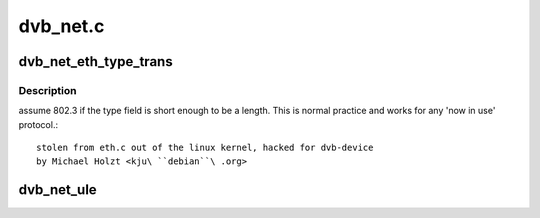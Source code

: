 .. -*- coding: utf-8; mode: rst -*-

=========
dvb_net.c
=========


.. _`dvb_net_eth_type_trans`:

dvb_net_eth_type_trans
======================

.. c:function:: __be16 dvb_net_eth_type_trans (struct sk_buff *skb, struct net_device *dev)

    :param struct sk_buff \*skb:

        *undescribed*

    :param struct net_device \*dev:

        *undescribed*



.. _`dvb_net_eth_type_trans.description`:

Description
-----------

assume 802.3 if the type field is short enough to be a length.
This is normal practice and works for any 'now in use' protocol.::

 stolen from eth.c out of the linux kernel, hacked for dvb-device
 by Michael Holzt <kju\ ``debian``\ .org>



.. _`dvb_net_ule`:

dvb_net_ule
===========

.. c:function:: void dvb_net_ule (struct net_device *dev, const u8 *buf, size_t buf_len)

    ietf-ipdvb-ule-03.txt from a sequence of TS cells of a single PID.

    :param struct net_device \*dev:

        *undescribed*

    :param const u8 \*buf:

        *undescribed*

    :param size_t buf_len:

        *undescribed*

